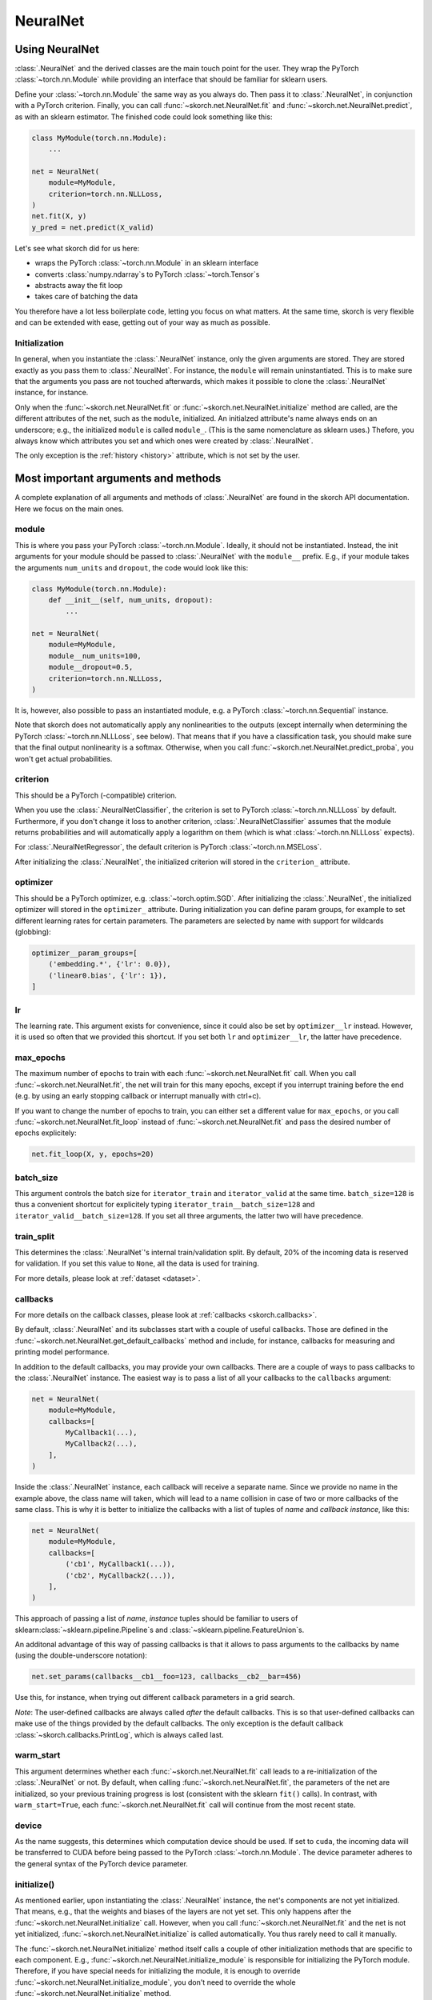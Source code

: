 =========
NeuralNet
=========

Using NeuralNet
---------------

:class:`.NeuralNet` and the derived classes are the main touch point
for the user. They wrap the PyTorch :class:`~torch.nn.Module` while
providing an interface that should be familiar for sklearn users.

Define your :class:`~torch.nn.Module` the same way as you always do.
Then pass it to :class:`.NeuralNet`, in conjunction with a PyTorch
criterion.  Finally, you can call :func:`~skorch.net.NeuralNet.fit`
and :func:`~skorch.net.NeuralNet.predict`, as with an sklearn
estimator. The finished code could look something like this:

.. code:: python

    class MyModule(torch.nn.Module):
        ...

    net = NeuralNet(
        module=MyModule,
        criterion=torch.nn.NLLLoss,
    )
    net.fit(X, y)
    y_pred = net.predict(X_valid)

Let's see what skorch did for us here:

- wraps the PyTorch :class:`~torch.nn.Module` in an sklearn interface
- converts :class:`numpy.ndarray`\s to PyTorch
  :class:`~torch.Tensor`\s
- abstracts away the fit loop
- takes care of batching the data

You therefore have a lot less boilerplate code, letting you focus on
what matters. At the same time, skorch is very flexible and can be
extended with ease, getting out of your way as much as possible.

Initialization
^^^^^^^^^^^^^^

In general, when you instantiate the :class:`.NeuralNet` instance,
only the given arguments are stored. They are stored exactly as you
pass them to :class:`.NeuralNet`. For instance, the ``module`` will
remain uninstantiated. This is to make sure that the arguments you
pass are not touched afterwards, which makes it possible to clone the
:class:`.NeuralNet` instance, for instance.

Only when the :func:`~skorch.net.NeuralNet.fit` or
:func:`~skorch.net.NeuralNet.initialize` method are called, are the
different attributes of the net, such as the ``module``, initialized.
An initialzed attribute's name always ends on an underscore; e.g., the
initialized ``module`` is called ``module_``. (This is the same
nomenclature as sklearn uses.) Thefore, you always know which
attributes you set and which ones were created by :class:`.NeuralNet`.

The only exception is the :ref:`history <history>` attribute, which is
not set by the user.

Most important arguments and methods
------------------------------------

A complete explanation of all arguments and methods of
:class:`.NeuralNet` are found in the skorch API documentation. Here we
focus on the main ones.

module
^^^^^^

This is where you pass your PyTorch :class:`~torch.nn.Module`.
Ideally, it should not be instantiated. Instead, the init arguments
for your module should be passed to :class:`.NeuralNet` with the
``module__`` prefix. E.g., if your module takes the arguments
``num_units`` and ``dropout``, the code would look like this:

.. code:: python

    class MyModule(torch.nn.Module):
        def __init__(self, num_units, dropout):
            ...

    net = NeuralNet(
        module=MyModule,
        module__num_units=100,
        module__dropout=0.5,
        criterion=torch.nn.NLLLoss,
    )

It is, however, also possible to pass an instantiated module, e.g. a
PyTorch :class:`~torch.nn.Sequential` instance.

Note that skorch does not automatically apply any nonlinearities to
the outputs (except internally when determining the PyTorch
:class:`~torch.nn.NLLLoss`, see below). That means that if you have a
classification task, you should make sure that the final output
nonlinearity is a softmax. Otherwise, when you call
:func:`~skorch.net.NeuralNet.predict_proba`, you won't get actual
probabilities.

criterion
^^^^^^^^^

This should be a PyTorch (-compatible) criterion.

When you use the :class:`.NeuralNetClassifier`, the criterion is set
to PyTorch :class:`~torch.nn.NLLLoss` by default. Furthermore, if you
don't change it loss to another criterion,
:class:`.NeuralNetClassifier` assumes that the module returns
probabilities and will automatically apply a logarithm on them (which
is what :class:`~torch.nn.NLLLoss` expects).

For :class:`.NeuralNetRegressor`, the default criterion is PyTorch
:class:`~torch.nn.MSELoss`.

After initializing the :class:`.NeuralNet`, the initialized criterion
will stored in the ``criterion_`` attribute.

optimizer
^^^^^^^^^

This should be a PyTorch optimizer, e.g. :class:`~torch.optim.SGD`.
After initializing the :class:`.NeuralNet`, the initialized optimizer
will stored in the ``optimizer_`` attribute.  During initialization
you can define param groups, for example to set different learning
rates for certain parameters. The parameters are selected by name with
support for wildcards (globbing):

.. code:: python

    optimizer__param_groups=[
        ('embedding.*', {'lr': 0.0}),
        ('linear0.bias', {'lr': 1}),
    ]

lr
^^^

The learning rate. This argument exists for convenience, since it
could also be set by ``optimizer__lr`` instead. However, it is used so
often that we provided this shortcut. If you set both ``lr`` and
``optimizer__lr``, the latter have precedence.

max_epochs
^^^^^^^^^^

The maximum number of epochs to train with each
:func:`~skorch.net.NeuralNet.fit` call. When you call
:func:`~skorch.net.NeuralNet.fit`, the net will train for this many
epochs, except if you interrupt training before the end (e.g. by using
an early stopping callback or interrupt manually with ctrl+c).

If you want to change the number of epochs to train, you can either
set a different value for ``max_epochs``, or you call
:func:`~skorch.net.NeuralNet.fit_loop` instead of
:func:`~skorch.net.NeuralNet.fit` and pass the desired number of
epochs explicitely:

.. code:: python

    net.fit_loop(X, y, epochs=20)


batch_size
^^^^^^^^^^

This argument controls the batch size for ``iterator_train`` and
``iterator_valid`` at the same time. ``batch_size=128`` is thus a
convenient shortcut for explicitely typing
``iterator_train__batch_size=128`` and
``iterator_valid__batch_size=128``. If you set all three arguments,
the latter two will have precedence.

train_split
^^^^^^^^^^^

This determines the :class:`.NeuralNet`\'s internal train/validation
split. By default, 20% of the incoming data is reserved for
validation. If you set this value to ``None``, all the data is used
for training.

For more details, please look at :ref:`dataset <dataset>`.

callbacks
^^^^^^^^^

For more details on the callback classes, please look at
:ref:`callbacks <skorch.callbacks>`.

By default, :class:`.NeuralNet` and its subclasses start with a couple
of useful callbacks. Those are defined in the
:func:`~skorch.net.NeuralNet.get_default_callbacks` method and
include, for instance, callbacks for measuring and printing model
performance.

In addition to the default callbacks, you may provide your own
callbacks. There are a couple of ways to pass callbacks to the
:class:`.NeuralNet` instance. The easiest way is to pass a list of all
your callbacks to the ``callbacks`` argument:

.. code:: python

    net = NeuralNet(
        module=MyModule,
        callbacks=[
            MyCallback1(...),
            MyCallback2(...),
        ],
    )

Inside the :class:`.NeuralNet` instance, each callback will receive a
separate name. Since we provide no name in the example above, the
class name will taken, which will lead to a name collision in case of
two or more callbacks of the same class. This is why it is better to
initialize the callbacks with a list of tuples of *name* and *callback
instance*, like this:

.. code:: python

    net = NeuralNet(
        module=MyModule,
        callbacks=[
            ('cb1', MyCallback1(...)),
            ('cb2', MyCallback2(...)),
        ],
    )

This approach of passing a list of *name*, *instance* tuples should be
familiar to users of sklearn\ :class:`~sklearn.pipeline.Pipeline`\s
and :class:`~sklearn.pipeline.FeatureUnion`\s.

An additonal advantage of this way of passing callbacks is that it
allows to pass arguments to the callbacks by name (using the
double-underscore notation):

.. code:: python

    net.set_params(callbacks__cb1__foo=123, callbacks__cb2__bar=456)

Use this, for instance, when trying out different callback parameters
in a grid search.

*Note*: The user-defined callbacks are always called *after* the
default callbacks. This is so that user-defined callbacks can make use
of the things provided by the default callbacks. The only exception is
the default callback :class:`~skorch.callbacks.PrintLog`, which is
always called last.

warm_start
^^^^^^^^^^

This argument determines whether each
:func:`~skorch.net.NeuralNet.fit` call leads to a re-initialization of
the :class:`.NeuralNet` or not. By default, when calling
:func:`~skorch.net.NeuralNet.fit`, the parameters of the net are
initialized, so your previous training progress is lost (consistent
with the sklearn ``fit()`` calls). In contrast, with
``warm_start=True``, each :func:`~skorch.net.NeuralNet.fit` call will
continue from the most recent state.

device
^^^^^^

As the name suggests, this determines which computation device should
be used. If set to ``cuda``, the incoming data will be transferred to
CUDA before being passed to the PyTorch :class:`~torch.nn.Module`. The
device parameter adheres to the general syntax of the PyTorch device
parameter.

initialize()
^^^^^^^^^^^^

As mentioned earlier, upon instantiating the :class:`.NeuralNet`
instance, the net's components are not yet initialized. That means,
e.g., that the weights and biases of the layers are not yet set. This
only happens after the :func:`~skorch.net.NeuralNet.initialize` call.
However, when you call :func:`~skorch.net.NeuralNet.fit` and the net
is not yet initialized, :func:`~skorch.net.NeuralNet.initialize` is
called automatically. You thus rarely need to call it manually.

The :func:`~skorch.net.NeuralNet.initialize` method itself calls a
couple of other initialization methods that are specific to each
component. E.g., :func:`~skorch.net.NeuralNet.initialize_module` is
responsible for initializing the PyTorch module. Therefore, if you
have special needs for initializing the module, it is enough to
override :func:`~skorch.net.NeuralNet.initialize_module`, you don't
need to override the whole :func:`~skorch.net.NeuralNet.initialize`
method.

fit(X, y)
^^^^^^^^^

This is one of the main methods you will use. It contains everything
required to train the model, be it batching of the data, triggering
the callbacks, or handling the internal validation set.

In general, we assume there to be an ``X`` and a ``y``. If you have
more input data than just one array, it is possible for ``X`` to be a
list or dictionary of data (see :ref:`dataset <dataset>`). And if your
task does not have an actual ``y``, you may pass ``y=None``.

If you fit with a torch Dataset and don't explicitely pass ``y``,
several components down the line might not work anymore, since sklearn
sometimes requires an explicit ``y`` (e.g. for scoring). In general,
Datasets should work, though.

In addition to :func:`~skorch.net.NeuralNet.fit`, there is also the
:func:`~skorch.net.NeuralNet.partial_fit` method, known from some
sklearn estimators. :func:`~skorch.net.NeuralNet.partial_fit` allows
you to continue training from your current status, even if you set
``warm_start=False``. A further use case for
:func:`~skorch.net.NeuralNet.partial_fit` is when your data does not
fit into memory and you thus need to have several training steps.

*Tip* :
skorch gracefully cathes the ``KeyboardInterrupt``
exception. Therefore, during a training run, you can send a
``KeyboardInterrupt`` signal without the Python process exiting
(typically, ``KeyboardInterrupt`` can be triggered by *ctrl+c* or, in
a Jupyter notebook, by clicking *Kernel* -> *Interrupt*). This way, when
your model has reached a good score before ``max_epochs`` have been
reached, you can dynamically stop training.

predict(X) and predict_proba(X)
^^^^^^^^^^^^^^^^^^^^^^^^^^^^^^^

These methods perform an inference step on the input data and return
:class:`numpy.ndarray`\s. By default,
:func:`~skorch.net.NeuralNet.predict_proba` will return whatever it is
that the ``module``\'s :func:`~torch.nn.Module.forward` method
returns, cast to a :class:`numpy.ndarray`. If
:func:`~torch.nn.Module.forward` returns multiple outputs as a tuple,
only the first output is used, the rest is discarded.

If the :func:`~torch.nn.Module.forward`\-output can not be cast to a
:class:`numpy.ndarray`, or if you need access to all outputs in the
multiple-outputs case, consider using either of
:func:`~skorch.net.NeuralNet.forward` or
:func:`~skorch.net.NeuralNet.forward_iter` methods to generate outputs
from the ``module``. Alternatively, you may directly call
``net.module_(X)``.

In case of :class:`.NeuralNetClassifier`, the
:func:`~skorch.net.NeuralNetClassifier.predict` method tries to return
the class labels by applying the argmax over the last axis of the
result of :func:`~skorch.net.NeuralNetClassifier.predict_proba`.
Obviously, this only makes sense if
:func:`~skorch.net.NeuralNetClassifier.predict_proba` returns class
probabilities. If this is not true, you should just use
:func:`~skorch.net.NeuralNetClassifier.predict_proba`.

saving and loading
^^^^^^^^^^^^^^^^^^

skorch provides two ways to persist your model. First it is possible
to store the model using Python's ``pickle`` function. This saves the
whole model, including hyperparameters. This is useful when you don't
want to initialize your model before loading its parameters, or when
your :class:`.NeuralNet` is part of an sklearn
:class:`~sklearn.pipeline.Pipeline`:

.. code:: python

    net = NeuralNet(
        module=MyModule,
        criterion=torch.nn.NLLLoss,
    )

    model = Pipeline([
        ('my-features', get_features()),
        ('net', net),
    ])
    model.fit(X, y)

    # saving
    with open('some-file.pkl', 'wb') as f:
        pickle.dump(model, f)

    # loading
    with open('some-file.pkl', 'rb') as f:
        model = pickle.load(f)

The disadvantage of pickling is that if your underlying code changes,
unpickling might raise errors. Also, some Python code (e.g. lambda
functions) cannot be pickled.

For this reason, we provide a second method for persisting your model.
To use it, call the :func:`~skorch.net.NeuralNet.save_params` and
:func:`~skorch.net.NeuralNet.load_params` method on
:class:`.NeuralNet`. Under the hood, this saves the ``module``\'s
``state_dict``, i.e. only the weights and biases of the ``module``.
This is more robust to changes in the code but requires you to
initialize a :class:`.NeuralNet` to load the parameters again:

.. code:: python

    net = NeuralNet(
        module=MyModule,
        criterion=torch.nn.NLLLoss,
    )

    model = Pipeline([
        ('my-features', get_features()),
        ('net', net),
    ])
    model.fit(X, y)

    net.save_params('some-file.pkl')

    new_net = NeuralNet(
        module=MyModule,
        criterion=torch.nn.NLLLoss,
    )
    new_net.initialize()  # This is important!
    new_net.load_params('some-file.pkl')

In addition to saving the model parameters, the history
can be saved and loaded by calling the
:func:`~skorch.net.NeuralNet.save_history`
and :func:`~skorch.net.NeuralNet.load_history` methods on
:class:`.NeuralNet`. This feature can be used to
continue training:

.. code:: python

    net = NeuralNet(
        module=MyModule
        criterion=torch.nn.NLLLoss,
    )

    net.fit(X, y, epochs=2) # Train for 2 epochs

    net.save_params('some-file.pkl')
    net.save_history('history.json')

    new_net = NeuralNet(
        module=MyModule
        criterion=torch.nn.NLLLoss,
    )
    new_net.initialize() # This is important!
    new_net.load_params('some-file.pkl')
    new_net.load_history('history.json')

    new_net.fit(X, y, epochs=2) # Train for another 2 epochs

.. note:: In order to use this feature, the history
    must only contain JSON encodable Python data structures.
    Numpy and PyTorch types should not be in the history.

Special arguments
-----------------

In addition to the arguments explicitely listed for
:class:`.NeuralNet`, there are some arguments with special prefixes,
as shown below:

.. code:: python

    class MyModule(torch.nn.Module):
        def __init__(self, num_units, dropout):
            ...

    net = NeuralNet(
        module=MyModule,
        module__num_units=100,
        module__dropout=0.5,
        criterion=torch.nn.NLLLoss,
        criterion__weight=weight,
        optimizer=torch.optim.SGD,
        optimizer__momentum=0.9,
    )

Those arguments are used to initialize your ``module``, ``criterion``,
etc. They are not fixed because we cannot know them in advance; in
fact, you can define any parameter for your ``module`` or other
components.

All special prefixes are stored in the ``prefixes_`` class attribute
of :class:`.NeuralNet`. Currently, they are:

- ``module``
- ``iterator_train``
- ``iterator_valid``
- ``optimizer``
- ``criterion``
- ``callbacks``
- ``dataset``

Subclassing NeuralNet
---------------------

Apart from the :class:`.NeuralNet` base class, we provide
:class:`.NeuralNetClassifier` and :class:`.NeuralNetRegressor` for
typical classification and regressions tasks. They should work as
drop-in replacements for sklearn classifiers and regressors.

The :class:`.NeuralNet` class is a little less opinionated about the
incoming data, e.g. it does not determine a loss function by default.
Therefore, if you want to write your own subclass for a special use
case, you would typically subclass from :class:`.NeuralNet`.

skorch aims at making subclassing as easy as possible, so that it
doesn't stand in your way. For instance, all components (``module``,
``optimizer``, etc.) have their own initialization method
(``initialize_module``, ``initialize_optimizer``, etc.). That way, if
you want to modify the initialization of a component, you can easily
do so.

Additonally, :class:`.NeuralNet` has a couple of ``get_*`` methods for
when a component is retrieved repeatedly. E.g.,
:func:`~skorch.net.NeuralNet.get_loss` is called when the loss is
determined. Below we show an example of overriding
:func:`~skorch.net.NeuralNet.get_loss` to add L1 regularization to our
total loss:

.. code:: python

    class RegularizedNet(NeuralNet):
        def __init__(self, *args, lambda1=0.01, **kwargs):
            super().__init__(*args, **kwargs)
            self.lambda1 = lambda1

        def get_loss(self, y_pred, y_true, X=None, training=False):
            loss = super().get_loss(y_pred, y_true, X=X, training=training)
            loss += self.lambda1 * sum([w.abs().sum() for w in self.module_.parameters()])
            return loss

.. note:: This example also regularizes the biases, which you typically
    don't need to do.
